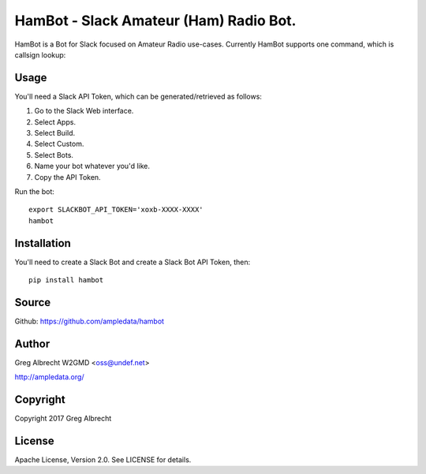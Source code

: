 HamBot - Slack Amateur (Ham) Radio Bot.
***************************************

HamBot is a Bot for Slack focused on Amateur Radio use-cases. Currently HamBot
supports one command, which is callsign lookup:

.. image:: screenshot.png

Usage
=====

You'll need a Slack API Token, which can be generated/retrieved as follows:

1) Go to the Slack Web interface.
2) Select Apps.
3) Select Build.
4) Select Custom.
5) Select Bots.
6) Name your bot whatever you'd like.
7) Copy the API Token.

Run the bot::

    export SLACKBOT_API_TOKEN='xoxb-XXXX-XXXX'
    hambot


Installation
============

You'll need to create a Slack Bot and create a Slack Bot API Token, then::

    pip install hambot


Source
======
Github: https://github.com/ampledata/hambot

Author
======
Greg Albrecht W2GMD <oss@undef.net>

http://ampledata.org/

Copyright
=========
Copyright 2017 Greg Albrecht

License
=======
Apache License, Version 2.0. See LICENSE for details.
